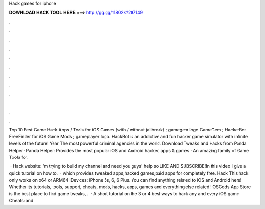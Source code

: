 Hack games for iphone



𝐃𝐎𝐖𝐍𝐋𝐎𝐀𝐃 𝐇𝐀𝐂𝐊 𝐓𝐎𝐎𝐋 𝐇𝐄𝐑𝐄 ===> http://gg.gg/11802k?297149



.



.



.



.



.



.



.



.



.



.



.



.

Top 10 Best Game Hack Apps / Tools for iOS Games (with / without jailbreak) ; gamegem logo GameGem ; HackerBot FreeFinder for iOS Game Mods ; gameplayer logo. HackBot is an addictive and fun hacker game simulator with infinite levels of the future! Year The most powerful criminal agencies in the world. Download Tweaks and Hacks from Panda Helper · Panda Helper: Provides the most popular iOS and Android hacked apps & games · An amazing family of Game Tools for.

 · Hack website: 'm trying to build my channel and need you guys' help so LIKE AND SUBSCRIBE!In this video I give a quick tutorial on how to.  · which provides tweaked apps,hacked games,paid apps for completely free. Hack This hack only works on x64 or ARM64 iDevices: iPhone 5s, 6, 6 Plus. You can find anything related to iOS and Android here! Whether its tutorials, tools, support, cheats, mods, hacks, apps, games and everything else related! iOSGods App Store is the best place to find game tweaks, .  · A short tutorial on the 3 or 4 best ways to hack any and every iOS game  Cheats:  and 
